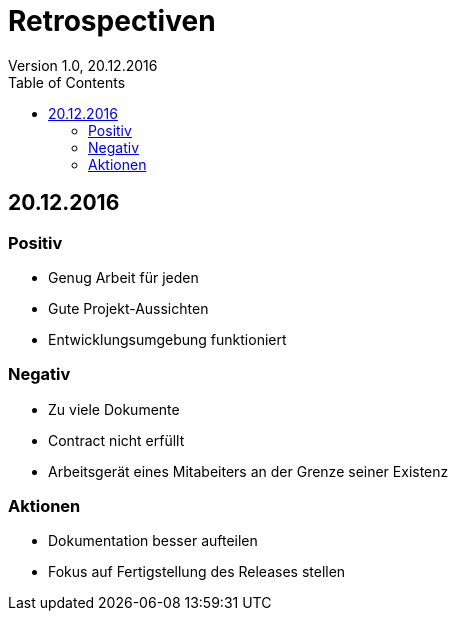 Retrospectiven
==============
Version 1.0, 20.12.2016
:toc:

== 20.12.2016
=== Positiv
* Genug Arbeit für jeden
* Gute Projekt-Aussichten
* Entwicklungsumgebung funktioniert

=== Negativ
* Zu viele Dokumente
* Contract nicht erfüllt
* Arbeitsgerät eines Mitabeiters an der Grenze seiner Existenz

=== Aktionen
* Dokumentation besser aufteilen
* Fokus auf Fertigstellung des Releases stellen
